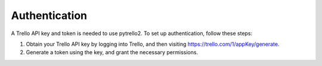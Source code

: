 Authentication
==============

A Trello API key and token is needed to use pytrello2. To set up authentication, follow these steps:

1. Obtain your Trello API key by logging into Trello, and then visiting https://trello.com/1/appKey/generate.
2. Generate a token using the key, and grant the necessary permissions.
